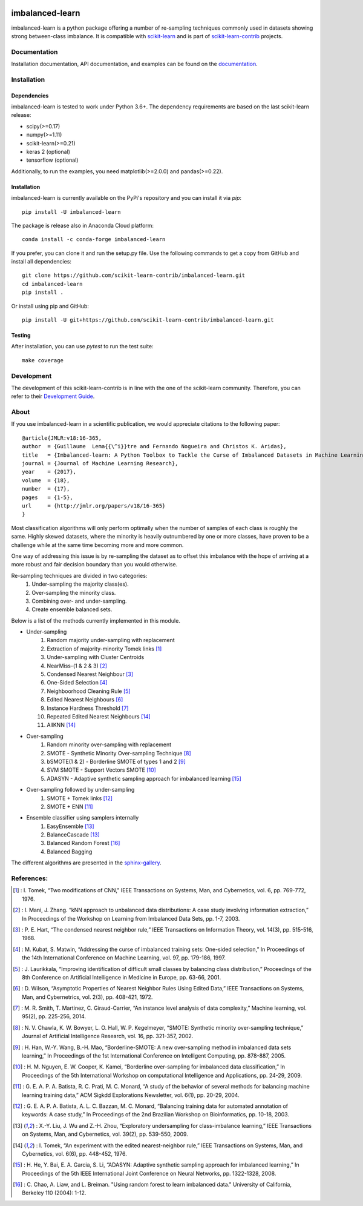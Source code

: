 .. -*- mode: rst -*-

.. _scikit-learn: http://scikit-learn.org/stable/

.. _scikit-learn-contrib: https://github.com/scikit-learn-contrib

|Travis|_ |AppVeyor|_ |Codecov|_ |CircleCI|_ |ReadTheDocs|_ |PythonVersion|_ |Pypi|_ |Gitter|_

.. |Travis| image:: https://travis-ci.org/scikit-learn-contrib/imbalanced-learn.svg?branch=master
.. _Travis: https://travis-ci.org/scikit-learn-contrib/imbalanced-learn

.. |AppVeyor| image:: https://ci.appveyor.com/api/projects/status/c8w4xb7re4euntvi/branch/master?svg=true
.. _AppVeyor: https://ci.appveyor.com/project/glemaitre/imbalanced-learn/history

.. |Codecov| image:: https://codecov.io/gh/scikit-learn-contrib/imbalanced-learn/branch/master/graph/badge.svg
.. _Codecov: https://codecov.io/gh/scikit-learn-contrib/imbalanced-learn

.. |CircleCI| image:: https://circleci.com/gh/scikit-learn-contrib/imbalanced-learn.svg?style=shield&circle-token=:circle-token
.. _CircleCI: https://circleci.com/gh/scikit-learn-contrib/imbalanced-learn/tree/master

.. |ReadTheDocs| image:: https://readthedocs.org/projects/imbalanced-learn/badge/?version=latest
.. _ReadTheDocs: https://imbalanced-learn.readthedocs.io/en/latest/?badge=latest

.. |PythonVersion| image:: https://img.shields.io/pypi/pyversions/imbalanced-learn.svg
.. _PythonVersion: https://img.shields.io/pypi/pyversions/imbalanced-learn.svg

.. |Pypi| image:: https://badge.fury.io/py/imbalanced-learn.svg
.. _Pypi: https://badge.fury.io/py/imbalanced-learn

.. |Gitter| image:: https://badges.gitter.im/scikit-learn-contrib/imbalanced-learn.svg
.. _Gitter: https://gitter.im/scikit-learn-contrib/imbalanced-learn?utm_source=badge&utm_medium=badge&utm_campaign=pr-badge&utm_content=badge

imbalanced-learn
================

imbalanced-learn is a python package offering a number of re-sampling techniques
commonly used in datasets showing strong between-class imbalance.
It is compatible with scikit-learn_ and is part of scikit-learn-contrib_
projects.

Documentation
-------------

Installation documentation, API documentation, and examples can be found on the
documentation_.

.. _documentation: https://imbalanced-learn.readthedocs.io/en/stable/

Installation
------------

Dependencies
~~~~~~~~~~~~

imbalanced-learn is tested to work under Python 3.6+.
The dependency requirements are based on the last scikit-learn release:

* scipy(>=0.17)
* numpy(>=1.11)
* scikit-learn(>=0.21)
* keras 2 (optional)
* tensorflow (optional)

Additionally, to run the examples, you need matplotlib(>=2.0.0) and
pandas(>=0.22).

Installation
~~~~~~~~~~~~

imbalanced-learn is currently available on the PyPi's repository and you can
install it via `pip`::

  pip install -U imbalanced-learn

The package is release also in Anaconda Cloud platform::

  conda install -c conda-forge imbalanced-learn

If you prefer, you can clone it and run the setup.py file. Use the following
commands to get a copy from GitHub and install all dependencies::

  git clone https://github.com/scikit-learn-contrib/imbalanced-learn.git
  cd imbalanced-learn
  pip install .

Or install using pip and GitHub::

  pip install -U git+https://github.com/scikit-learn-contrib/imbalanced-learn.git

Testing
~~~~~~~

After installation, you can use `pytest` to run the test suite::

  make coverage

Development
-----------

The development of this scikit-learn-contrib is in line with the one
of the scikit-learn community. Therefore, you can refer to their
`Development Guide
<http://scikit-learn.org/stable/developers>`_.

About
-----

If you use imbalanced-learn in a scientific publication, we would appreciate
citations to the following paper::

  @article{JMLR:v18:16-365,
  author  = {Guillaume  Lema{{\^i}}tre and Fernando Nogueira and Christos K. Aridas},
  title   = {Imbalanced-learn: A Python Toolbox to Tackle the Curse of Imbalanced Datasets in Machine Learning},
  journal = {Journal of Machine Learning Research},
  year    = {2017},
  volume  = {18},
  number  = {17},
  pages   = {1-5},
  url     = {http://jmlr.org/papers/v18/16-365}
  }

Most classification algorithms will only perform optimally when the number of
samples of each class is roughly the same. Highly skewed datasets, where the
minority is heavily outnumbered by one or more classes, have proven to be a
challenge while at the same time becoming more and more common.

One way of addressing this issue is by re-sampling the dataset as to offset this
imbalance with the hope of arriving at a more robust and fair decision boundary
than you would otherwise.

Re-sampling techniques are divided in two categories:
    1. Under-sampling the majority class(es).
    2. Over-sampling the minority class.
    3. Combining over- and under-sampling.
    4. Create ensemble balanced sets.

Below is a list of the methods currently implemented in this module.

* Under-sampling
    1. Random majority under-sampling with replacement
    2. Extraction of majority-minority Tomek links [1]_
    3. Under-sampling with Cluster Centroids
    4. NearMiss-(1 & 2 & 3) [2]_
    5. Condensed Nearest Neighbour [3]_
    6. One-Sided Selection [4]_
    7. Neighboorhood Cleaning Rule [5]_
    8. Edited Nearest Neighbours [6]_
    9. Instance Hardness Threshold [7]_
    10. Repeated Edited Nearest Neighbours [14]_
    11. AllKNN [14]_

* Over-sampling
    1. Random minority over-sampling with replacement
    2. SMOTE - Synthetic Minority Over-sampling Technique [8]_
    3. bSMOTE(1 & 2) - Borderline SMOTE of types 1 and 2 [9]_
    4. SVM SMOTE - Support Vectors SMOTE [10]_
    5. ADASYN - Adaptive synthetic sampling approach for imbalanced learning [15]_

* Over-sampling followed by under-sampling
    1. SMOTE + Tomek links [12]_
    2. SMOTE + ENN [11]_

* Ensemble classifier using samplers internally
    1. EasyEnsemble [13]_
    2. BalanceCascade [13]_
    3. Balanced Random Forest [16]_
    4. Balanced Bagging

The different algorithms are presented in the sphinx-gallery_.

.. _sphinx-gallery: https://imbalanced-learn.readthedocs.io/en/stable/auto_examples/index.html


References:
-----------

.. [1] : I. Tomek, “Two modifications of CNN,” IEEE Transactions on Systems, Man, and Cybernetics, vol. 6, pp. 769-772, 1976.

.. [2] : I. Mani, J. Zhang. “kNN approach to unbalanced data distributions: A case study involving information extraction,” In Proceedings of the Workshop on Learning from Imbalanced Data Sets, pp. 1-7, 2003.

.. [3] : P. E. Hart, “The condensed nearest neighbor rule,” IEEE Transactions on Information Theory, vol. 14(3), pp. 515-516, 1968.

.. [4] : M. Kubat, S. Matwin, “Addressing the curse of imbalanced training sets: One-sided selection,” In Proceedings of the 14th International Conference on Machine Learning, vol. 97, pp. 179-186, 1997.

.. [5] : J. Laurikkala, “Improving identification of difficult small classes by balancing class distribution,” Proceedings of the 8th Conference on Artificial Intelligence in Medicine in Europe, pp. 63-66, 2001.

.. [6] : D. Wilson, “Asymptotic Properties of Nearest Neighbor Rules Using Edited Data,” IEEE Transactions on Systems, Man, and Cybernetrics, vol. 2(3), pp. 408-421, 1972.

.. [7] : M. R. Smith, T. Martinez, C. Giraud-Carrier, “An instance level analysis of data complexity,” Machine learning, vol. 95(2), pp. 225-256, 2014.

.. [8] : N. V. Chawla, K. W. Bowyer, L. O. Hall, W. P. Kegelmeyer, “SMOTE: Synthetic minority over-sampling technique,” Journal of Artificial Intelligence Research, vol. 16, pp. 321-357, 2002.

.. [9] : H. Han, W.-Y. Wang, B.-H. Mao, “Borderline-SMOTE: A new over-sampling method in imbalanced data sets learning,” In Proceedings of the 1st International Conference on Intelligent Computing, pp. 878-887, 2005.

.. [10] : H. M. Nguyen, E. W. Cooper, K. Kamei, “Borderline over-sampling for imbalanced data classification,” In Proceedings of the 5th International Workshop on computational Intelligence and Applications, pp. 24-29, 2009.

.. [11] : G. E. A. P. A. Batista, R. C. Prati, M. C. Monard, “A study of the behavior of several methods for balancing machine learning training data,” ACM Sigkdd Explorations Newsletter, vol. 6(1), pp. 20-29, 2004.

.. [12] : G. E. A. P. A. Batista, A. L. C. Bazzan, M. C. Monard, “Balancing training data for automated annotation of keywords: A case study,” In Proceedings of the 2nd Brazilian Workshop on Bioinformatics, pp. 10-18, 2003.

.. [13] : X.-Y. Liu, J. Wu and Z.-H. Zhou, “Exploratory undersampling for class-imbalance learning,” IEEE Transactions on Systems, Man, and Cybernetics, vol. 39(2), pp. 539-550, 2009.

.. [14] : I. Tomek, “An experiment with the edited nearest-neighbor rule,” IEEE Transactions on Systems, Man, and Cybernetics, vol. 6(6), pp. 448-452, 1976.

.. [15] : H. He, Y. Bai, E. A. Garcia, S. Li, “ADASYN: Adaptive synthetic sampling approach for imbalanced learning,” In Proceedings of the 5th IEEE International Joint Conference on Neural Networks, pp. 1322-1328, 2008.

.. [16] : C. Chao, A. Liaw, and L. Breiman. "Using random forest to learn imbalanced data." University of California, Berkeley 110 (2004): 1-12.
